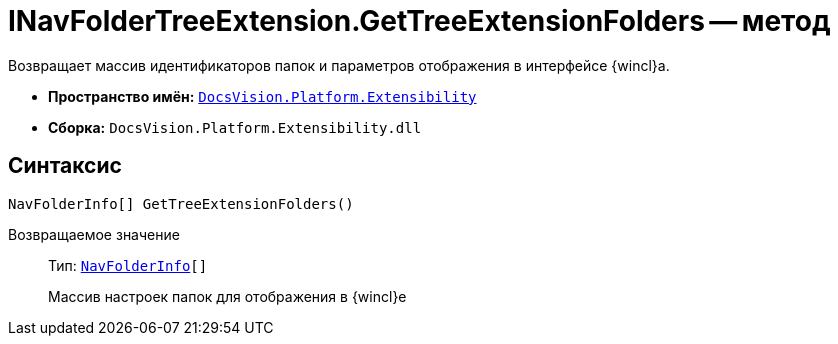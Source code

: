 = INavFolderTreeExtension.GetTreeExtensionFolders -- метод

Возвращает массив идентификаторов папок и параметров отображения в интерфейсе {wincl}а.

* *Пространство имён:* `xref:api/DocsVision/Platform/Extensibility/Extensibility_NS.adoc[DocsVision.Platform.Extensibility]`
* *Сборка:* `DocsVision.Platform.Extensibility.dll`

== Синтаксис

[source,csharp]
----
NavFolderInfo[] GetTreeExtensionFolders()
----

Возвращаемое значение::
Тип: `xref:api/DocsVision/Platform/Extensibility/NavFolderInfo_CL.adoc[NavFolderInfo][]`
+
Массив настроек папок для отображения в {wincl}е
